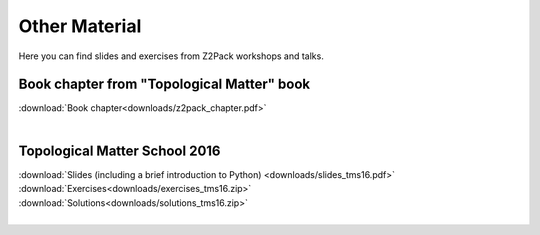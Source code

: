 .. _z2pack_material:

Other Material
==============

Here you can find slides and exercises from Z2Pack workshops and talks.

Book chapter from "Topological Matter" book
-------------------------------------------

| :download:`Book chapter<downloads/z2pack_chapter.pdf>`
|

Topological Matter School 2016
------------------------------

| :download:`Slides (including a brief introduction to Python) <downloads/slides_tms16.pdf>`
| :download:`Exercises<downloads/exercises_tms16.zip>`
| :download:`Solutions<downloads/solutions_tms16.zip>`
|
